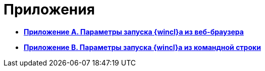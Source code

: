 = Приложения

* *xref:../topics/Appendix_A.adoc[Приложение A. Параметры запуска {wincl}а из веб-браузера]* +
* *xref:../topics/Appendix_B.adoc[Приложение B. Параметры запуска {wincl}а из командной строки]* +
